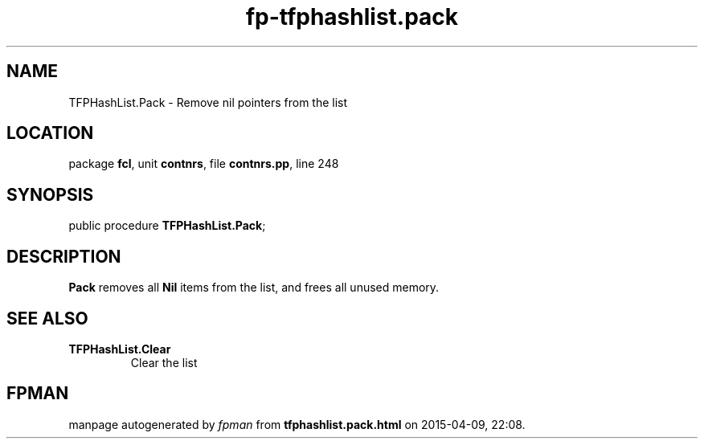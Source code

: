 .\" file autogenerated by fpman
.TH "fp-tfphashlist.pack" 3 "2014-03-14" "fpman" "Free Pascal Programmer's Manual"
.SH NAME
TFPHashList.Pack - Remove nil pointers from the list
.SH LOCATION
package \fBfcl\fR, unit \fBcontnrs\fR, file \fBcontnrs.pp\fR, line 248
.SH SYNOPSIS
public procedure \fBTFPHashList.Pack\fR;
.SH DESCRIPTION
\fBPack\fR removes all \fBNil\fR items from the list, and frees all unused memory.


.SH SEE ALSO
.TP
.B TFPHashList.Clear
Clear the list

.SH FPMAN
manpage autogenerated by \fIfpman\fR from \fBtfphashlist.pack.html\fR on 2015-04-09, 22:08.

